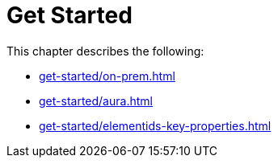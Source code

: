 = Get Started
:description: This chapter describes how to configure Neo4j for change data capture.

This chapter describes the following:

* xref:get-started/on-prem.adoc[]
* xref:get-started/aura.adoc[]
* xref:get-started/elementids-key-properties.adoc[]
